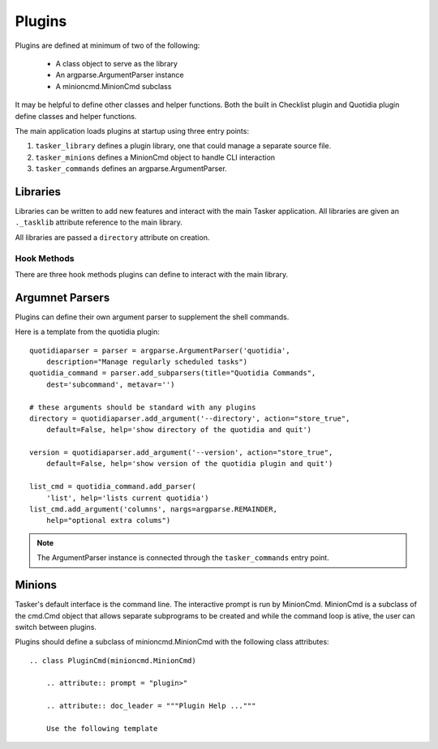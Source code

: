 Plugins
=======

Plugins are defined at minimum of two of the following:

    * A class object to serve as the library
    * An argparse.ArgumentParser instance
    * A minioncmd.MinionCmd subclass

It may be helpful to define other classes and helper functions. Both the built
in Checklist plugin and Quotidia plugin define classes and helper functions.

The main application loads plugins at startup using three entry points:

#. ``tasker_library`` defines a plugin library, one that could manage a 
   separate source file. 
#. ``tasker_minions`` defines a MinionCmd object to handle CLI interaction
#. ``tasker_commands`` defines an argparse.ArgumentParser.

Libraries
---------

Libraries can be written to add new features and interact with the main Tasker
application. All libraries are given an ``._tasklib`` attribute reference to the
main library. 

All libraries are passed a ``directory`` attribute on creation.


Hook Methods
^^^^^^^^^^^^

There are three hook methods plugins can define to interact with the main 
library.

.. function:: on_complete_task(task: Task object) -> Task object

    This function is called when the library completes a task. It provides
    the task object and expects a task object in return.

    The main library manages the task list. When a task is completed it scans
    the attached libraries for an ``on_complete_task`` method and calls it with
    the Task object. Plugin libraries can change the task, or do some other
    action based on the task. To add another task in response, the library
    needs to append items to the ``.tasklib.queue``::

        def on_complete_task(self, task):
            ...

            self._tasklib.queue.append((
                'add_task',
                {'text': '(A) Now go do THIS thing as well'}))
            return task

    Plugins must return the task object back to the main application. There is
    no guarantee on the order which these hook methods are called.


.. function:: on_add_task(task: Task Object) -> Task object
    
    Similarly, when the application creates a new task, it scans the attached
    libraries for an ``on_add_task`` method, calling this method with the task
    object and expecting a task in return.
    
    Plugins can add tasks in response to an added task by appending 
    ('add_task', <text of task>) to the ``_tasklib.queue`` object.

.. function:: on_startup()

    This is called when the library is created. It has access to the 
    tasker library and can add tasks or do any other prepwork as needed.

Argumnet Parsers
----------------

Plugins can define their own argument parser to supplement the shell commands.

Here is a template from the quotidia plugin::

    quotidiaparser = parser = argparse.ArgumentParser('quotidia',
        description="Manage regularly scheduled tasks")
    quotidia_command = parser.add_subparsers(title="Quotidia Commands",
        dest='subcommand', metavar='')

    # these arguments should be standard with any plugins
    directory = quotidiaparser.add_argument('--directory', action="store_true",
        default=False, help='show directory of the quotidia and quit')

    version = quotidiaparser.add_argument('--version', action="store_true",
        default=False, help='show version of the quotidia plugin and quit')

    list_cmd = quotidia_command.add_parser(
        'list', help='lists current quotidia')
    list_cmd.add_argument('columns', nargs=argparse.REMAINDER,
        help="optional extra colums")

.. note::
    
    The ArgumentParser instance is connected through the ``tasker_commands``
    entry point.


Minions
-------

Tasker's default interface is the command line. The interactive prompt is run
by MinionCmd. MinionCmd is a subclass of
the cmd.Cmd object that allows separate subprograms to be created and while the
command loop is ative, the user can switch between plugins.

Plugins should define a subclass of minioncmd.MinionCmd with the following
class attributes::

    .. class PluginCmd(minioncmd.MinionCmd)

        .. attribute:: prompt = "plugin>"

        .. attribute:: doc_leader = """Plugin Help ..."""

        Use the following template 




